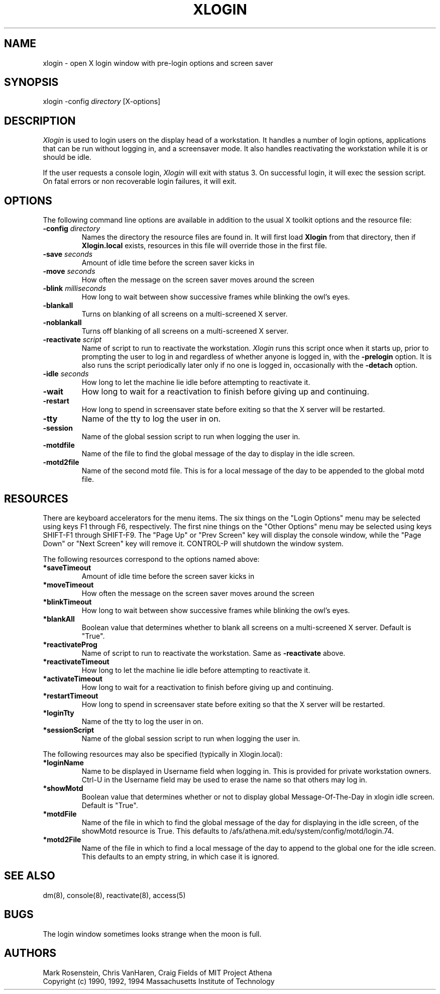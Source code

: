 .\" $Id: xlogin.8,v 1.9 1999-01-22 23:16:26 ghudson Exp $
.TH XLOGIN 8 "25 May 1994"
.ds ]W MIT Project Athena
.SH NAME
xlogin \- open X login window with pre-login options and screen saver
.SH SYNOPSIS
.nf
xlogin -config \fIdirectory\fR [X-options]
.fi
.SH DESCRIPTION
\fIXlogin\fR is used to login users on the display head of a
workstation.  It handles a number of login options, applications that
can be run without logging in, and a screensaver mode.  It also
handles reactivating the workstation while it is or should be idle.
.PP
If the user requests a console login, \fIXlogin\fR will exit with
status 3.  On successful login, it will exec the session script.  On
fatal errors or non recoverable login failures, it will exit.
.SH OPTIONS
The following command line options are available in addition to the
usual X toolkit options and the resource file:
.TP
.B -config \fIdirectory\fR
Names the directory the resource files are found in.  It will first
load \fBXlogin\fR from that directory, then if \fBXlogin.local\fR
exists, resources in this file will override those in the first file.
.TP
.B -save \fIseconds\fR
Amount of idle time before the screen saver kicks in
.TP
.B -move \fIseconds\fR
How often the message on the screen saver moves around the screen
.TP
.B -blink \fImilliseconds\fR
How long to wait between show successive frames while blinking the
owl's eyes.
.TP
.B -blankall
Turns on blanking of all screens on a multi-screened X server.
.TP
.B -noblankall
Turns off blanking of all screens on a multi-screened X server.
.TP
.B -reactivate \fIscript\fR
Name of script to run to reactivate the workstation. \fIXlogin\fR runs
this script once when it starts up, prior to prompting the user to log
in and regardless of whether anyone is logged in, with the
\fB-prelogin\fR option. It is also runs the script periodically later
only if no one is logged in, occasionally with the \fB-detach\fR
option.
.TP
.B -idle \fIseconds\fR
How long to let the machine lie idle before attempting to reactivate it.
.TP
.B -wait
How long to wait for a reactivation to finish before giving up and
continuing.
.TP
.B -restart
How long to spend in screensaver state before exiting so that the X
server will be restarted.
.TP
.B -tty
Name of the tty to log the user in on.
.TP
.B -session
Name of the global session script to run when logging the user in.
.TP
.B -motdfile
Name of the file to find the global message of the day to display in
the idle screen.
.TP
.B -motd2file
Name of the second motd file.  This is for a local message of the day
to be appended to the global motd file.
.SH RESOURCES
There are keyboard accelerators for the menu items.  The six
things on the "Login Options" menu may be selected using keys F1
through F6, respectively.  The first nine things on the "Other
Options" menu may be selected using keys SHIFT-F1 through SHIFT-F9.
The "Page Up" or "Prev Screen" key will display the console window,
while the "Page Down" or "Next Screen" key will remove it.  CONTROL-P
will shutdown the window system.
.PP
The following resources correspond to the options named above:
.TP
.B *saveTimeout
Amount of idle time before the screen saver kicks in
.TP
.B *moveTimeout
How often the message on the screen saver moves around the screen
.TP
.B *blinkTimeout
How long to wait between show successive frames while blinking the
owl's eyes.
.TP
.B *blankAll
Boolean value that determines whether to blank all screens on a
multi-screened X server.  Default is "True".
.TP
.B *reactivateProg
Name of script to run to reactivate the workstation. Same as
\fB-reactivate\fR above.
.TP
.B *reactivateTimeout
How long to let the machine lie idle before attempting to reactivate it.
.TP
.B *activateTimeout
How long to wait for a reactivation to finish before giving up and
continuing.
.TP
.B *restartTimeout
How long to spend in screensaver state before exiting so that the X
server will be restarted.
.TP
.B *loginTty
Name of the tty to log the user in on.
.TP
.B *sessionScript
Name of the global session script to run when logging the user in.
.PP
The following resources may also be specified (typically in Xlogin.local):
.TP
.B *loginName
Name to be displayed in Username field when logging in.  This is provided
for private workstation owners.  Ctrl-U in the Username field may be used
to erase the name so that others may log in.
.TP
.B *showMotd
Boolean value that determines whether or not to display global
Message-Of-The-Day in xlogin idle screen.  Default is "True".
.TP
.B *motdFile
Name of the file in which to find the global message of the day for
displaying in the idle screen, of the showMotd resource is True.  This
defaults to /afs/athena.mit.edu/system/config/motd/login.74.
.TP
.B *motd2File
Name of the file in which to find a local message of the day to append
to the global one for the idle screen.  This defaults to an empty
string, in which case it is ignored.
.SH "SEE ALSO"
dm(8), console(8), reactivate(8), access(5)
.SH "BUGS"
The login window sometimes looks strange when the moon is full.
.SH AUTHORS
Mark Rosenstein, Chris VanHaren, Craig Fields of MIT Project Athena
.br
Copyright (c) 1990, 1992, 1994 Massachusetts Institute of Technology
